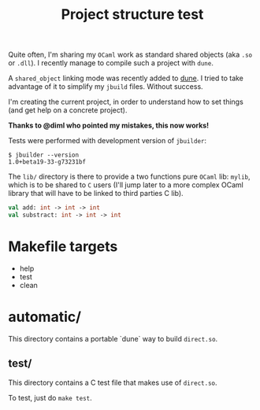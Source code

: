 #+TITLE: Project structure test

Quite often, I'm sharing my =OCaml= work as standard shared objects (aka =.so= or
=.dll=). I recently manage to compile such a project with =dune=.

A ~shared_object~ linking mode was recently added to [[https://github.com/ocaml/dune][dune]]. I tried to take
advantage of it to simplify my =jbuild= files. Without success.

I'm creating the current project, in order to understand how to set things (and
get help on a concrete project).

*Thanks to @diml who pointed my mistakes, this now works!*

Tests were performed with development version of =jbuilder=:
: $ jbuilder --version
: 1.0+beta19-33-g73231bf

The =lib/= directory is there to provide a two functions pure =OCaml= lib:
=mylib=, which is to be shared to =C= users (I'll jump later to a more complex
OCaml library that will have to be linked to third parties C lib).

#+NAME: mylib.mli
#+BEGIN_SRC ocaml
val add: int -> int -> int
val substract: int -> int -> int
#+END_SRC

* Makefile targets

  * help
  * test
  * clean
  
* automatic/

  This directory contains a portable `dune` way to build ~direct.so~.

** test/

   This directory contains a C test file that makes use of ~direct.so~.

   To test, just do ~make test~.
